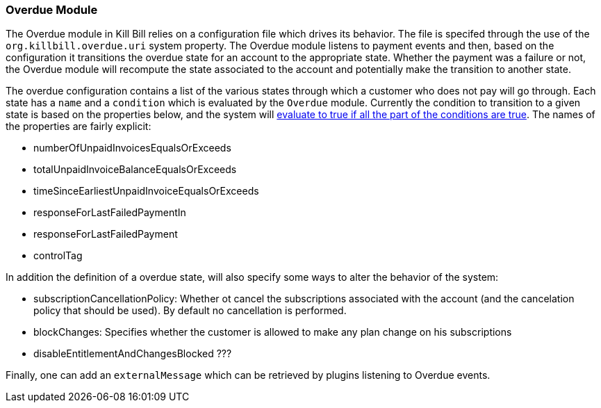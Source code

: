 [[overdue]]
=== Overdue Module

The Overdue module in Kill Bill relies on a configuration file which drives its behavior. The file is specifed through the use of the `org.killbill.overdue.uri` system property. The Overdue module listens to payment events and then, based on the configuration it transitions the overdue state for an account to the appropriate state. Whether the payment was a failure or not, the Overdue module will recompute the state associated to the account and potentially make the transition to another state.


The overdue configuration contains a list of the various states through which a customer who does not pay will go through. Each state has a `name` and a `condition` which is evaluated by the `Overdue` module. Currently the condition to transition to a given state is based on the properties below, and the system will https://github.com/killbill/killbill/blob/master/overdue/src/main/java/org/killbill/billing/overdue/config/DefaultCondition.java[evaluate to true if all the part of the conditions are true]. The names of the properties are fairly explicit:

* numberOfUnpaidInvoicesEqualsOrExceeds
* totalUnpaidInvoiceBalanceEqualsOrExceeds
* timeSinceEarliestUnpaidInvoiceEqualsOrExceeds
* responseForLastFailedPaymentIn
* responseForLastFailedPayment
* controlTag

In addition the definition of a overdue state, will also specify some ways to alter the behavior of the system:

* subscriptionCancellationPolicy: Whether ot cancel the subscriptions associated with the account (and the cancelation policy that should be used). By default no cancellation is performed.
* blockChanges: Specifies whether the customer is allowed to make any plan change on his subscriptions
* disableEntitlementAndChangesBlocked ???

Finally, one can add an `externalMessage` which can be retrieved by plugins listening to Overdue events.
